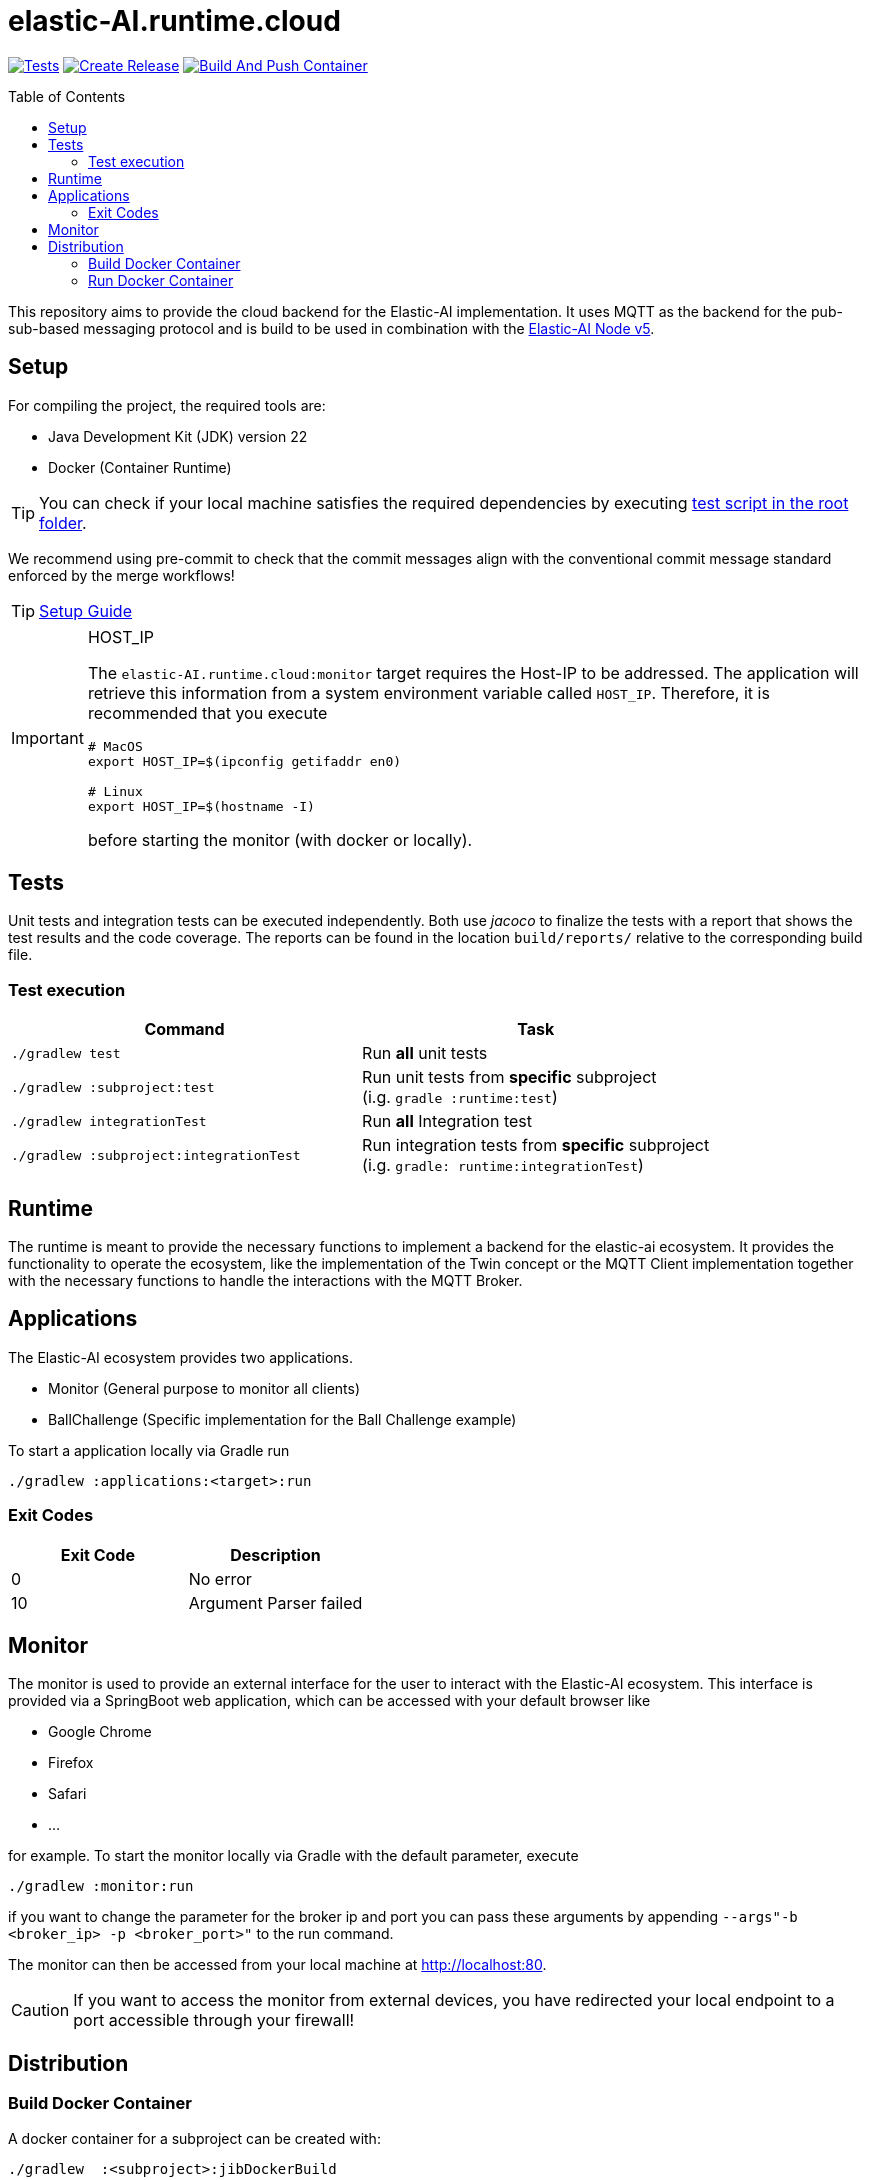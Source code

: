 = elastic-AI.runtime.cloud
:toc:
:toclevels: 3
:toc-placement!:
ifdef::env-github[]
:tip-caption: :bulb:
:note-caption: :information_source:
:important-caption: :heavy_exclamation_mark:
:caution-caption: :fire:
:warning-caption: :warning:
endif::[]

image:https://github.com/es-ude/elastic-ai.runtime/actions/workflows/run_checks.yml/badge.svg[Tests,link=https://github.com/es-ude/elastic-ai.runtime/actions/workflows/run_checks.yml]
image:https://github.com/es-ude/elastic-ai.runtime/actions/workflows/push_to_main.yml/badge.svg[Create Release,link=https://github.com/es-ude/elastic-ai.runtime/actions/workflows/push_to_main.yml]
image:https://github.com/es-ude/elastic-ai.runtime/actions/workflows/build_container.yml/badge.svg[Build And Push Container,link=https://github.com/es-ude/elastic-ai.runtime/actions/workflows/build_container.yml]

toc::[]

This repository aims to provide the cloud backend for the Elastic-AI implementation.
It uses MQTT as the backend for the pub-sub-based messaging protocol and is build to be used in combination with the link:https://github.com/es-ude/elastic-ai.runtime.enV5[Elastic-AI Node v5].

== Setup

For compiling the project, the required tools are:

- Java Development Kit (JDK) version 22
- Docker (Container Runtime)

TIP: You can check if your local machine satisfies the required dependencies by executing link:test_setup.sh[test script in the root folder].

We recommend using pre-commit to check that the commit messages align with the conventional commit message standard enforced by the merge workflows!

TIP: link:documentation/SETUP_GUIDE.adoc[Setup Guide]

[IMPORTANT]
====
.HOST_IP
[#_host_ip]
--
The `elastic-AI.runtime.cloud:monitor` target requires the Host-IP to be addressed.
The application will retrieve this information from a system environment variable called `HOST_IP`.
Therefore, it is recommended that you execute

[source,bash]
----
# MacOS
export HOST_IP=$(ipconfig getifaddr en0)

# Linux
export HOST_IP=$(hostname -I)
----

before starting the monitor (with docker or locally).
--
====

== Tests

Unit tests and integration tests can be executed independently.
Both use _jacoco_ to finalize the tests with a report that shows the test results and the code coverage.
The reports can be found in the location `build/reports/` relative to the corresponding build file.

=== Test execution

|===
| *Command* | *Task*

| `./gradlew test`
| Run ** all** unit tests

| `./gradlew :subproject:test`
| Run unit tests from ** specific** subproject +
(i.g. `gradle :runtime:test`)

| `./gradlew integrationTest`
| Run ** all** Integration test

| `./gradlew :subproject:integrationTest`
| Run integration tests from ** specific** subproject +
(i.g. `gradle: runtime:integrationTest`)
|===

== Runtime

The runtime is meant to provide the necessary functions to implement a backend for the elastic-ai ecosystem.
It provides the functionality to operate the ecosystem, like the implementation of the Twin concept or the MQTT Client implementation together with the necessary functions to handle the interactions with the MQTT Broker.

== Applications

The Elastic-AI ecosystem provides two applications.

- Monitor (General purpose to monitor all clients)
- BallChallenge (Specific implementation for the Ball Challenge example)

To start a application locally via Gradle run

[source,bash]
----
./gradlew :applications:<target>:run
----

=== Exit Codes

[cols=">,<"]
|===
| Exit Code | Description

|         0 | No error
|        10 | Argument Parser failed
|===

== Monitor

The monitor is used to provide an external interface for the user to interact with the Elastic-AI ecosystem.
This interface is provided via a SpringBoot web application, which can be accessed with your default browser like

- Google Chrome
- Firefox
- Safari
- …

for example.
To start the monitor locally via Gradle with the default parameter, execute

[source,bash]
----
./gradlew :monitor:run
----

if you want to change the parameter for the broker ip and port you can pass these arguments by appending `--args"-b <broker_ip> -p <broker_port>"` to the run command.

The monitor can then be accessed from your local machine at link:localhost.com:80[http://localhost:80].

CAUTION: If you want to access the monitor from external devices, you have redirected your local endpoint to a port accessible through your firewall!

== Distribution

[#_build_docker_container]
=== Build Docker Container

A docker container for a subproject can be created with:

[source,bash]
----
./gradlew  :<subproject>:jibDockerBuild
----

This container can then be used in a docker-compose file or started manually.

=== Run Docker Container

A Container should be run with:

[source,bash]
----
docker run \
    --rm \ #<1>
    --network=runtime-network \ #<2>
    --publish 8081:80 \ #<3>
    --name <subproject> \ #<4>
    <subproject:tag>
----

<1> Remove the container after shutdown
<2> Required to communicate with the docker container running the MQTT broker
<3> Port mapping for the webserver port, which allows the webinterface to be accessible from your browser (host:container)
<4> Specify the name of the container

[IMPORTANT]
====
.Monitor
The Monitor requires the additional flag `--env "$HOST_IP"`.
If the container is executed via docker-compose, the value needs to be set as an <<#_host_ip,environmental variable>>.
====
